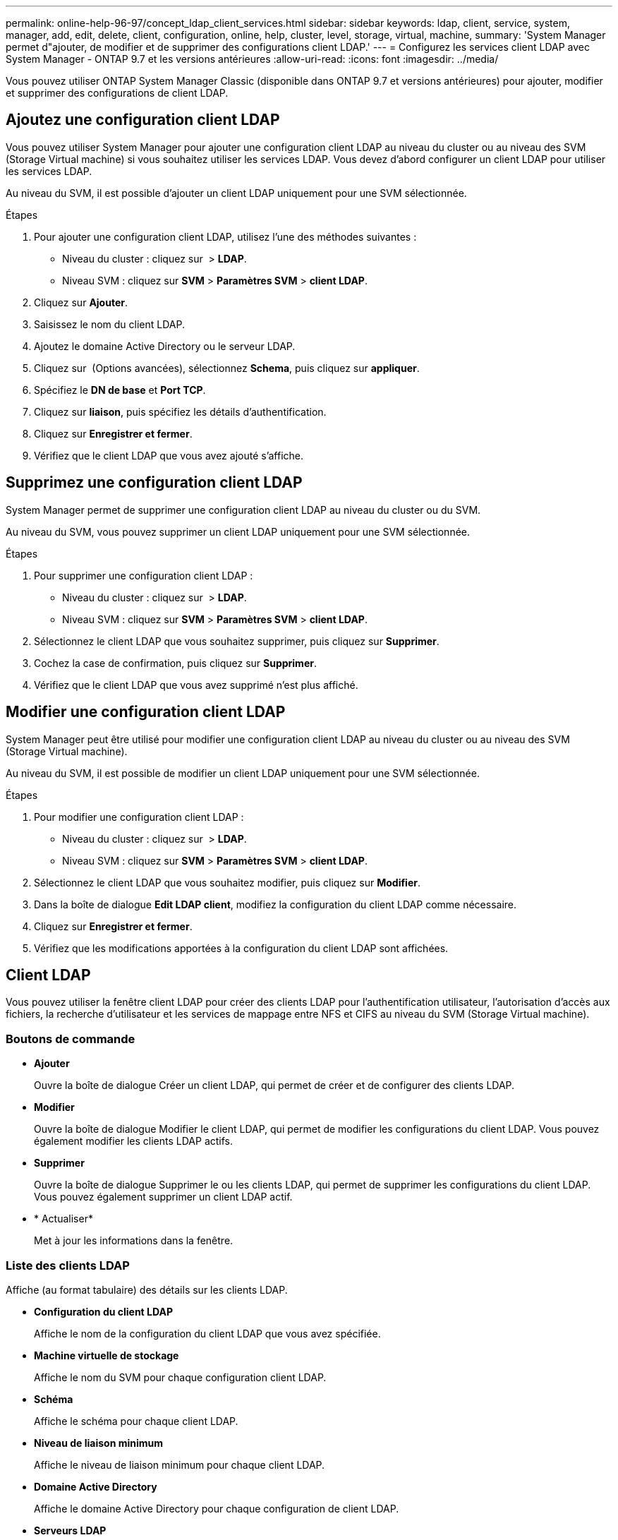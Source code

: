 ---
permalink: online-help-96-97/concept_ldap_client_services.html 
sidebar: sidebar 
keywords: ldap, client, service, system, manager, add, edit, delete, client, configuration, online, help, cluster, level, storage, virtual, machine, 
summary: 'System Manager permet d"ajouter, de modifier et de supprimer des configurations client LDAP.' 
---
= Configurez les services client LDAP avec System Manager - ONTAP 9.7 et les versions antérieures
:allow-uri-read: 
:icons: font
:imagesdir: ../media/


[role="lead"]
Vous pouvez utiliser ONTAP System Manager Classic (disponible dans ONTAP 9.7 et versions antérieures) pour ajouter, modifier et supprimer des configurations de client LDAP.



== Ajoutez une configuration client LDAP

Vous pouvez utiliser System Manager pour ajouter une configuration client LDAP au niveau du cluster ou au niveau des SVM (Storage Virtual machine) si vous souhaitez utiliser les services LDAP. Vous devez d'abord configurer un client LDAP pour utiliser les services LDAP.

Au niveau du SVM, il est possible d'ajouter un client LDAP uniquement pour une SVM sélectionnée.

.Étapes
. Pour ajouter une configuration client LDAP, utilisez l'une des méthodes suivantes :
+
** Niveau du cluster : cliquez sur *image:../media/advanced_options.gif[""]* > *LDAP*.
** Niveau SVM : cliquez sur *SVM* > *Paramètres SVM* > *client LDAP*.


. Cliquez sur *Ajouter*.
. Saisissez le nom du client LDAP.
. Ajoutez le domaine Active Directory ou le serveur LDAP.
. Cliquez sur image:../media/advanced_options.gif[""] (Options avancées), sélectionnez *Schema*, puis cliquez sur *appliquer*.
. Spécifiez le *DN de base* et *Port TCP*.
. Cliquez sur *liaison*, puis spécifiez les détails d'authentification.
. Cliquez sur *Enregistrer et fermer*.
. Vérifiez que le client LDAP que vous avez ajouté s'affiche.




== Supprimez une configuration client LDAP

System Manager permet de supprimer une configuration client LDAP au niveau du cluster ou du SVM.

Au niveau du SVM, vous pouvez supprimer un client LDAP uniquement pour une SVM sélectionnée.

.Étapes
. Pour supprimer une configuration client LDAP :
+
** Niveau du cluster : cliquez sur *image:../media/advanced_options.gif[""]* > *LDAP*.
** Niveau SVM : cliquez sur *SVM* > *Paramètres SVM* > *client LDAP*.


. Sélectionnez le client LDAP que vous souhaitez supprimer, puis cliquez sur *Supprimer*.
. Cochez la case de confirmation, puis cliquez sur *Supprimer*.
. Vérifiez que le client LDAP que vous avez supprimé n'est plus affiché.




== Modifier une configuration client LDAP

System Manager peut être utilisé pour modifier une configuration client LDAP au niveau du cluster ou au niveau des SVM (Storage Virtual machine).

Au niveau du SVM, il est possible de modifier un client LDAP uniquement pour une SVM sélectionnée.

.Étapes
. Pour modifier une configuration client LDAP :
+
** Niveau du cluster : cliquez sur *image:../media/advanced_options.gif[""]* > *LDAP*.
** Niveau SVM : cliquez sur *SVM* > *Paramètres SVM* > *client LDAP*.


. Sélectionnez le client LDAP que vous souhaitez modifier, puis cliquez sur *Modifier*.
. Dans la boîte de dialogue *Edit LDAP client*, modifiez la configuration du client LDAP comme nécessaire.
. Cliquez sur *Enregistrer et fermer*.
. Vérifiez que les modifications apportées à la configuration du client LDAP sont affichées.




== Client LDAP

Vous pouvez utiliser la fenêtre client LDAP pour créer des clients LDAP pour l'authentification utilisateur, l'autorisation d'accès aux fichiers, la recherche d'utilisateur et les services de mappage entre NFS et CIFS au niveau du SVM (Storage Virtual machine).



=== Boutons de commande

* *Ajouter*
+
Ouvre la boîte de dialogue Créer un client LDAP, qui permet de créer et de configurer des clients LDAP.

* *Modifier*
+
Ouvre la boîte de dialogue Modifier le client LDAP, qui permet de modifier les configurations du client LDAP. Vous pouvez également modifier les clients LDAP actifs.

* *Supprimer*
+
Ouvre la boîte de dialogue Supprimer le ou les clients LDAP, qui permet de supprimer les configurations du client LDAP. Vous pouvez également supprimer un client LDAP actif.

* * Actualiser*
+
Met à jour les informations dans la fenêtre.





=== Liste des clients LDAP

Affiche (au format tabulaire) des détails sur les clients LDAP.

* *Configuration du client LDAP*
+
Affiche le nom de la configuration du client LDAP que vous avez spécifiée.

* *Machine virtuelle de stockage*
+
Affiche le nom du SVM pour chaque configuration client LDAP.

* *Schéma*
+
Affiche le schéma pour chaque client LDAP.

* *Niveau de liaison minimum*
+
Affiche le niveau de liaison minimum pour chaque client LDAP.

* *Domaine Active Directory*
+
Affiche le domaine Active Directory pour chaque configuration de client LDAP.

* *Serveurs LDAP*
+
Affiche le serveur LDAP pour chaque configuration client LDAP.

* *Serveurs Active Directory préférés*
+
Affiche le serveur Active Directory préféré pour chaque configuration client LDAP.



*Informations connexes*

xref:concept_ldap.adoc[LDAP]

